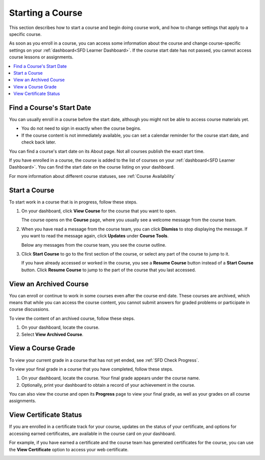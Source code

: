 .. This file is used in both the edX and Open edX versions of the Learner's Guide. Some content is conditionalized.


.. _SFD Starting a Course:

********************
Starting a Course
********************

This section describes how to start a course and begin doing course work, and
how to change settings that apply to a specific course.

As soon as you enroll in a course, you can access some information about the
course and change course-specific settings on your :ref:`dashboard<SFD Learner
Dashboard>`. If the course start date has not passed, you cannot access course
lessons or assignments.


.. only:: Partners

  For more information, see :ref:`Course Availability` and :ref:`Differences
  Between Instructor- and Self-Paced Courses<SFD Course Pacing>`.


.. only:: Open_edX

  For information about availability of course content, see
  :ref:`course_content_availability`.

.. contents::
  :local:
  :depth: 1


.. _Start Date and Duration:

===========================
Find a Course's Start Date
===========================

You can usually enroll in a course before the start date, although you might
not be able to access course materials yet.

* You do not need to sign in exactly when the course begins.

* If the course content is not immediately available, you can set a calendar
  reminder for the course start date, and check back later.

You can find a course's start date on its About page. Not all courses publish
the exact start time.

.. image:: ../../shared/images/SFD_StartDateOnCourseAbout.png
   :width: 600
   :alt: A course's About page with the start date above the Enroll Now button.

If you have enrolled in a course, the course is added to the list of courses on
your :ref:`dashboard<SFD Learner Dashboard>`. You can find the start date on the
course listing on your dashboard.

.. image:: ../../shared/images/SFD_StartDateOnDashboard.png
   :width: 600
   :alt: A course listing on a learner's dashboard with the start date underthe
     name of the course.


For more information about different course statuses, see :ref:`Course
Availability`

.. Deliberate omission of period at end of above sentence because the title that is inserted ends with a question mark.


===============
Start a Course
===============

To start work in a course that is in progress, follow these steps.

#. On your dashboard, click **View Course** for the course that you want to open.

   .. image:: ../../shared/images/dashboard_view_course.png
     :width: 500
     :alt: A course card on the dashboard, with the View Course button circled.

   The course opens on the **Course** page, where you usually see a welcome
   message from the course team.

   .. image:: ../../shared/images/course_dismiss_update.png
     :width: 600
     :alt: The landing page of a course, with the Dismiss link in the welcome
        message circled, and the Updates link under Course Tools in the sidebar
        highlighted.


#. When you have read a message from the course team, you can click
   **Dismiss** to stop displaying the message. If you want to read the message
   again, click **Updates** under **Course Tools**.

   Below any messages from the course team, you see the course outline.

   .. image:: ../../shared/images/course_nav_outline.png
     :width: 350
     :alt: The course outline, with a section selected.


#. Click **Start Course** to go to the first section of the course, or select
   any part of the course to jump to it.

   If you have already accessed or worked in the course, you see a **Resume
   Course** button instead of a **Start Course** button. Click **Resume
   Course** to jump to the part of the course that you last accessed.


==============================
View an Archived Course
==============================

You can enroll or continue to work in some courses even after the course end
date. These courses are archived, which means that while you can access the
course content, you cannot submit answers for graded problems or participate in
course discussions.

To view the content of an archived course, follow these steps.

#. On your dashboard, locate the course.

#. Select **View Archived Course**.

======================
View a Course Grade
======================

To view your current grade in a course that has not yet ended, see :ref:`SFD
Check Progress`.

To view your final grade in a course that you have completed, follow these
steps.

#. On your dashboard, locate the course. Your final grade appears under the
   course name.

#. Optionally, print your dashboard to obtain a record of your achievement in
   the course.

You can also view the course and open its **Progress** page to view your final
grade, as well as your grades on all course assignments.

========================
View Certificate Status
========================

If you are enrolled in a certificate track for your course, updates on the
status of your certificate, and options for accessing earned certificates, are
available in the course card on your dashboard.

For example, if you have earned a certificate and the course team has
generated certificates for the course, you can use the **View Certificate**
option to access your web certificate.

.. image:: ../../shared/students/Images/SFD_Cert_web.png
   :width: 600
   :alt: Dashboard with course name, grade, and link to the certificate.


.. only:: Partners

  For information about how to access certificates, including how to view,
  print, and share certificates, see :ref:`learners:Certificates`.

.. only:: Open_edX

  For information about how to access certificates, including how to view,
  print, and share certificates, see :ref:`openlearners:Certificates`.



